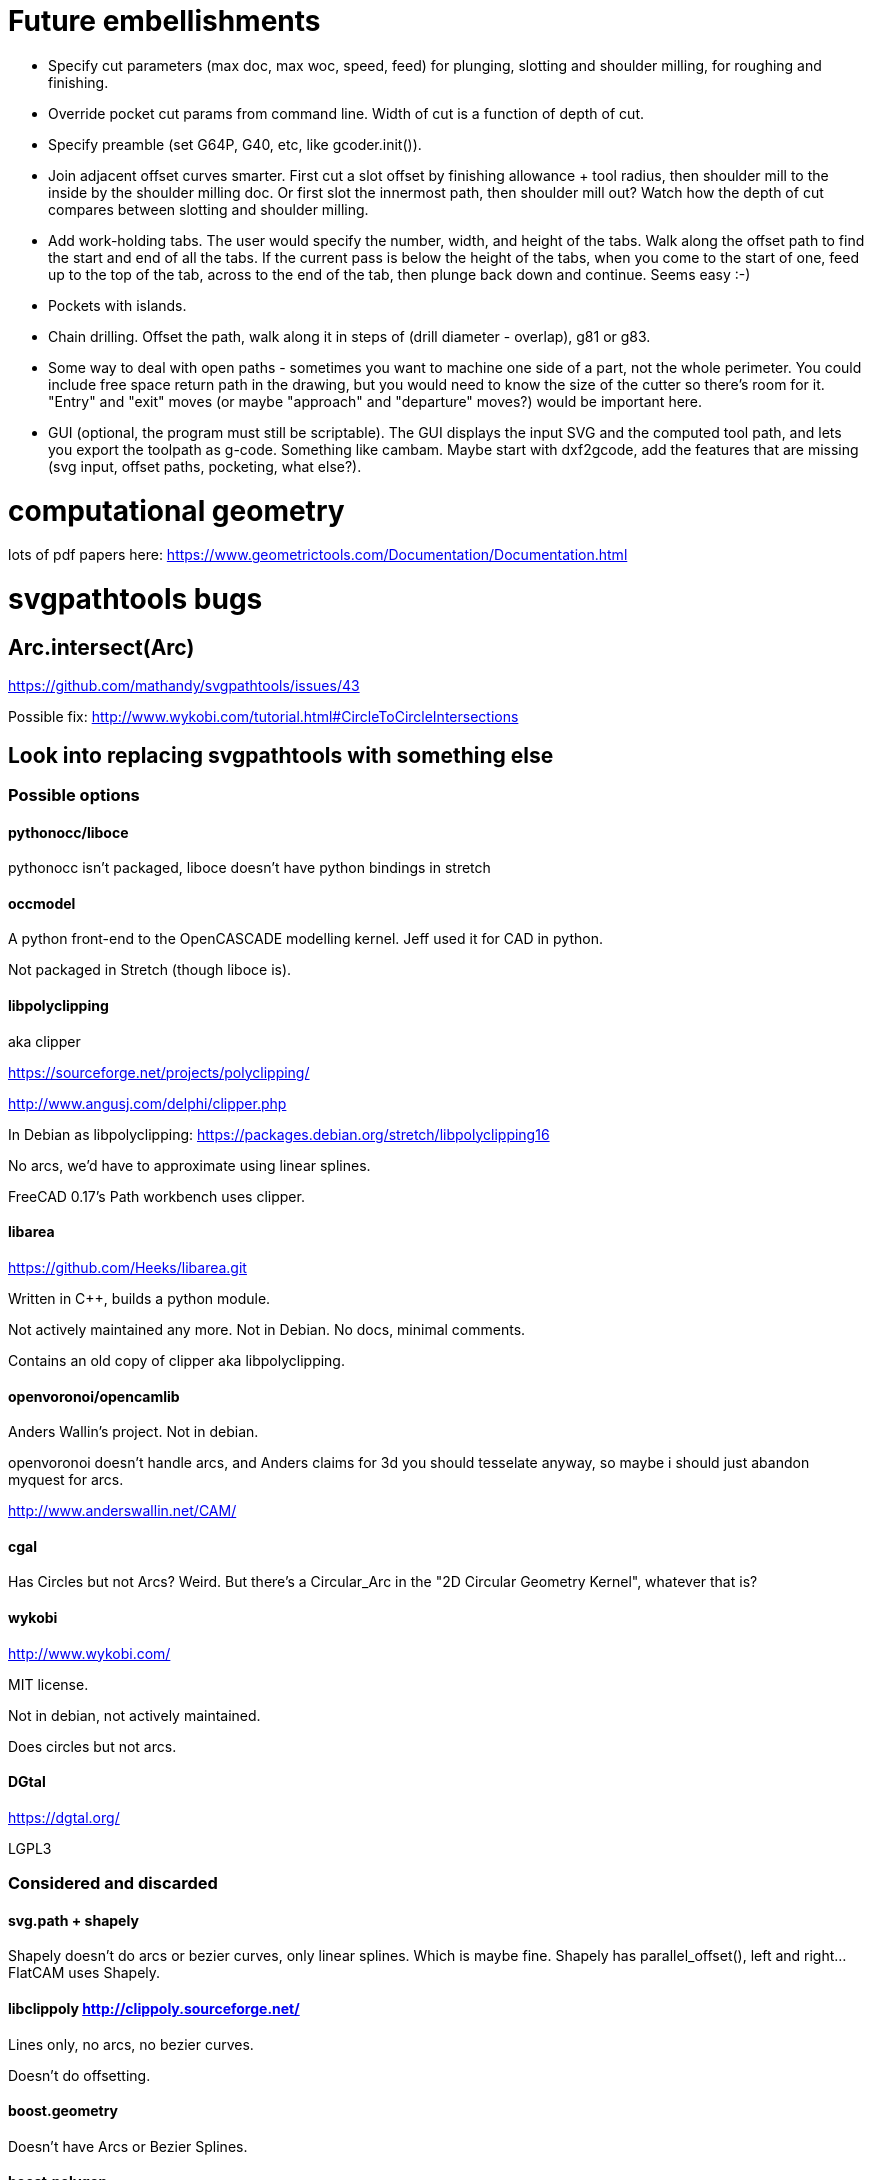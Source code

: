 
# Future embellishments

* Specify cut parameters (max doc, max woc, speed, feed) for plunging,
    slotting and shoulder milling, for roughing and finishing.

* Override pocket cut params from command line.  Width of cut is a
    function of depth of cut.

* Specify preamble (set G64P, G40, etc, like gcoder.init()).

* Join adjacent offset curves smarter.  First cut a slot offset by
  finishing allowance + tool radius, then shoulder mill to the inside
  by the shoulder milling doc.  Or first slot the innermost path,
  then shoulder mill out?  Watch how the depth of cut compares between
  slotting and shoulder milling.

* Add work-holding tabs.  The user would specify the number, width,
  and height of the tabs.  Walk along the offset path to find the start
  and end of all the tabs.  If the current pass is below the height of
  the tabs, when you come to the start of one, feed up to the top of the
  tab, across to the end of the tab, then plunge back down and continue.
  Seems easy :-)

* Pockets with islands.

* Chain drilling.  Offset the path, walk along it in steps of (drill
  diameter - overlap), g81 or g83.

* Some way to deal with open paths - sometimes you want to machine one
  side of a part, not the whole perimeter.  You could include free space
  return path in the drawing, but you would need to know the size of
  the cutter so there's room for it.  "Entry" and "exit" moves (or maybe
  "approach" and "departure" moves?) would be important here.

* GUI (optional, the program must still be scriptable).  The GUI displays
  the input SVG and the computed tool path, and lets you export the
  toolpath as g-code.  Something like cambam.  Maybe start with dxf2gcode,
  add the features that are missing (svg input, offset paths, pocketing,
  what else?).




# computational geometry

lots of pdf papers here:
https://www.geometrictools.com/Documentation/Documentation.html




# svgpathtools bugs


## Arc.intersect(Arc)

https://github.com/mathandy/svgpathtools/issues/43

Possible fix: http://www.wykobi.com/tutorial.html#CircleToCircleIntersections




== Look into replacing svgpathtools with something else

=== Possible options

==== pythonocc/liboce

pythonocc isn't packaged, liboce doesn't have python bindings in stretch


==== occmodel

A python front-end to the OpenCASCADE modelling kernel.  Jeff used it
for CAD in python.

Not packaged in Stretch (though liboce is).


==== libpolyclipping

aka clipper

https://sourceforge.net/projects/polyclipping/

http://www.angusj.com/delphi/clipper.php

In Debian as libpolyclipping: https://packages.debian.org/stretch/libpolyclipping16

No arcs, we'd have to approximate using linear splines.

FreeCAD 0.17's Path workbench uses clipper.


==== libarea

https://github.com/Heeks/libarea.git

Written in C++, builds a python module.

Not actively maintained any more.  Not in Debian.  No docs, minimal
comments.

Contains an old copy of clipper aka libpolyclipping.


==== openvoronoi/opencamlib

Anders Wallin's project.  Not in debian.

openvoronoi doesn't handle arcs, and Anders claims for 3d you should
tesselate anyway, so maybe i should just abandon myquest for arcs.

http://www.anderswallin.net/CAM/


==== cgal

Has Circles but not Arcs?  Weird.  But there's a Circular_Arc in the
"2D Circular Geometry Kernel", whatever that is?


==== wykobi

http://www.wykobi.com/

MIT license.

Not in debian, not actively maintained.

Does circles but not arcs.


==== DGtal

https://dgtal.org/

LGPL3


=== Considered and discarded

==== svg.path + shapely

Shapely doesn't do arcs or bezier curves, only linear splines.
Which is maybe fine.  Shapely has parallel_offset(), left and right...
FlatCAM uses Shapely.


==== libclippoly http://clippoly.sourceforge.net/

Lines only, no arcs, no bezier curves.

Doesn't do offsetting.


==== boost.geometry

Doesn't have Arcs or Bezier Splines.


==== boost.polygon

No arcs.


==== gpc

Not libre.


== Fix units handling

When the SVG uses mm everything's fine, but the mini-liner svg in the
griptilian scales project uses inch(?) units and the result is the
wrong size.


== Smart transitions

I want better transitions from a finished pass to the start of the
next pass.

It currently does "raise, traverse, plunge", which is simple, safe,
slow, and plungy.

Sometimes one pass ends very near the start of the next pass.  In this
case it'd be better to feed there directly, along the floor of the pocket.

However sometimes there's a long way from one pass end to the next pass
start, and obstacles can intervene: other islands, and the walls of the
pocket itself.

To select which of "raise, traverse, plunge" and "feed" to use:

    the proposed feed move is a g1 from the current (X, Y) to the start
    of the next pass

    If the proposed feed intersects the original slotting toolpath we'll
    gouge the wall of the pocket, so choose RTP (FIXME: or follow along
    the slotting path until the second intersection?

    If the proposed feed comes within tool_radius of any island other
    than the one we're on, it gouges that island, so choose RTP (FIXME:
    or do that island instead?)

    If the proposed feed intersects the next pass, *except* at the start
    point, then it gouges the island we're on, so choose RTP (FIXME: or
    choose a different starting point in the next pass?)

    If we get here there's no gouge, so choose that feed move
